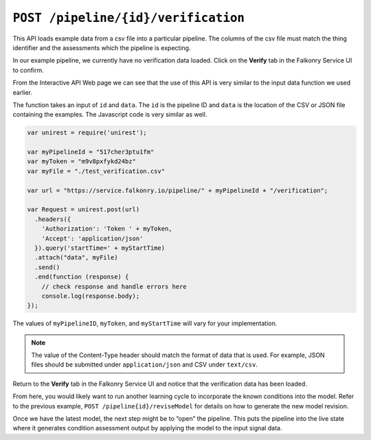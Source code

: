 ``POST /pipeline/{id}/verification``
====================================

This API loads example data from a csv file into a particular pipeline.  The columns of 
the csv file must match the thing identifier and the assessments which the pipeline is 
expecting.

In our example pipeline, we currently have no verification data loaded.  Click on the 
**Verify** tab in the Falkonry Service UI to confirm.

.. image:: ./images/verification.png

From the Interactive API Web page we can see that the use of this API is very similar to 
the input data function we used earlier.

.. image:: ./images/verify-pipeline.png

The function takes an input of ``id`` and ``data``. The ``id`` is the pipeline ID and 
``data`` is the location of the CSV or JSON file containing the examples. The Javascript 
code is very similar as well.

.. code-block:: javascript

    var unirest = require('unirest');

    var myPipelineId = "517cher3ptu1fm"
    var myToken = "m9v8pxfykd24bz"
    var myFile = "./test_verification.csv"

    var url = "https://service.falkonry.io/pipeline/" + myPipelineId + "/verification";

    var Request = unirest.post(url)
      .headers({
        'Authorization': 'Token ' + myToken,
        'Accept': 'application/json'
      }).query('startTime=' + myStartTime)
      .attach("data", myFile) 
      .send()
      .end(function (response) {
        // check response and handle errors here
        console.log(response.body);
    });


The values of ``myPipelineID``, ``myToken``, and ``myStartTime`` will vary for your 
implementation.

.. note::

   The value of the Content-Type header should match the format of data that is used.
   For example, JSON files should be submitted under ``application/json`` and CSV under
   ``text/csv``.

Return to the **Verify** tab in the Falkonry Service UI and notice that the verification 
data has been loaded.

.. image:: ./images/verify-example.png

From here, you would likely want to run another learning cycle to incorporate the known 
conditions into the model.  Refer to the previous example, ``POST /pipeline{id}/reviseModel``
for details on how to generate the new model revision.

Once we have the latest model, the next step might be to “open” the pipeline.  This puts 
the pipeline into the live state where it generates condition assessment output by 
applying the model to the input signal data.